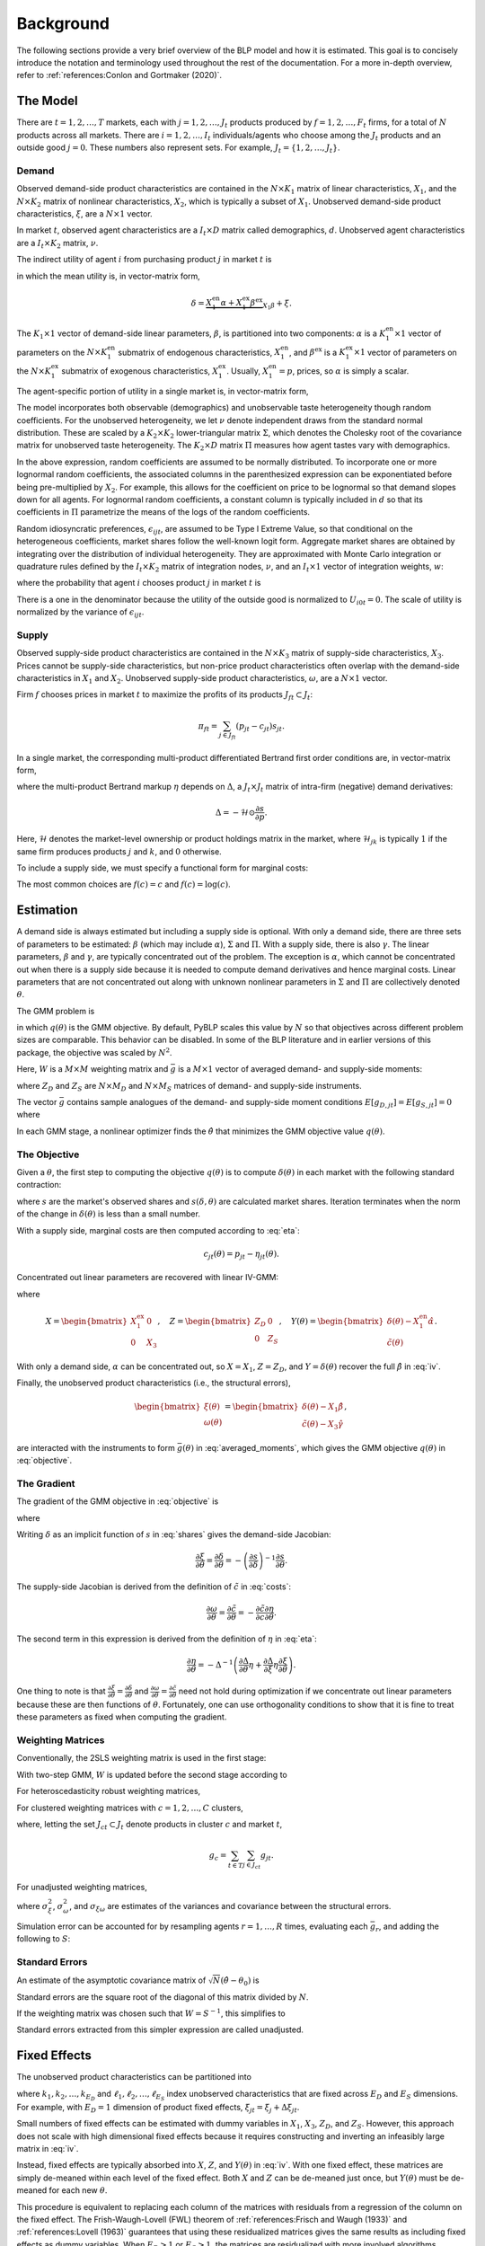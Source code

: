 Background
==========

The following sections provide a very brief overview of the BLP model and how it is estimated. This goal is to concisely introduce the notation and terminology used throughout the rest of the documentation. For a more in-depth overview, refer to :ref:`references:Conlon and Gortmaker (2020)`.


The Model
---------

There are :math:`t = 1, 2, \dotsc, T` markets, each with :math:`j = 1, 2, \dotsc, J_t` products produced by :math:`f = 1, 2, \dotsc, F_t` firms, for a total of :math:`N` products across all markets. There are :math:`i = 1, 2, \dotsc, I_t` individuals/agents who choose among the :math:`J_t` products and an outside good :math:`j = 0`. These numbers also represent sets. For example, :math:`J_t = \{1, 2, \dots, J_t\}`.


Demand
~~~~~~

Observed demand-side product characteristics are contained in the :math:`N \times K_1` matrix of linear characteristics, :math:`X_1`, and the :math:`N \times K_2` matrix of nonlinear characteristics, :math:`X_2`, which is typically a subset of :math:`X_1`. Unobserved demand-side product characteristics, :math:`\xi`, are a :math:`N \times 1` vector.

In market :math:`t`, observed agent characteristics are a :math:`I_t \times D` matrix called demographics, :math:`d`. Unobserved agent characteristics are a :math:`I_t \times K_2` matrix, :math:`\nu`.

The indirect utility of agent :math:`i` from purchasing product :math:`j` in market :math:`t` is

.. math:: U_{ijt} = \underbrace{\delta_{jt} + \mu_{ijt}}_{V_{ijt}} + \epsilon_{ijt},
   :label: utilities

in which the mean utility is, in vector-matrix form,

.. math:: \delta = \underbrace{X_1^\text{en}\alpha + X_1^\text{ex}\beta^\text{ex}}_{X_1\beta} + \xi.

The :math:`K_1 \times 1` vector of demand-side linear parameters, :math:`\beta`, is partitioned into two components: :math:`\alpha` is a :math:`K_1^\text{en} \times 1` vector of parameters on the :math:`N \times K_1^\text{en}` submatrix of endogenous characteristics, :math:`X_1^\text{en}`, and :math:`\beta^\text{ex}` is a :math:`K_1^\text{ex} \times 1` vector of parameters on the :math:`N \times K_1^\text{ex}` submatrix of exogenous characteristics, :math:`X_1^\text{ex}`. Usually, :math:`X_1^\text{en} = p`, prices, so :math:`\alpha` is simply a scalar.

The agent-specific portion of utility in a single market is, in vector-matrix form,

.. math:: \mu = X_2(\Sigma \nu' + \Pi d').
   :label: mu

The model incorporates both observable (demographics) and unobservable taste heterogeneity though random coefficients. For the unobserved heterogeneity, we let :math:`\nu` denote independent draws from the standard normal distribution. These are scaled by a :math:`K_2 \times K_2` lower-triangular matrix :math:`\Sigma`, which denotes the Cholesky root of the covariance matrix for unobserved taste heterogeneity. The :math:`K_2 \times D` matrix :math:`\Pi` measures how agent tastes vary with demographics.

In the above expression, random coefficients are assumed to be normally distributed. To incorporate one or more lognormal random coefficients, the associated columns in the parenthesized expression can be exponentiated before being pre-multiplied by :math:`X_2`. For example, this allows for the coefficient on price to be lognormal so that demand slopes down for all agents. For lognormal random coefficients, a constant column is typically included in :math:`d` so that its coefficients in :math:`\Pi` parametrize the means of the logs of the random coefficients.

Random idiosyncratic preferences, :math:`\epsilon_{ijt}`, are assumed to be Type I Extreme Value, so that conditional on the heterogeneous coefficients, market shares follow the well-known logit form. Aggregate market shares are obtained by integrating over the distribution of individual heterogeneity. They are approximated with Monte Carlo integration or quadrature rules defined by the :math:`I_t \times K_2` matrix of integration nodes, :math:`\nu`, and an :math:`I_t \times 1` vector of integration weights, :math:`w`:

.. math:: s_{jt} \approx \sum_{i \in I_t} w_{it} s_{ijt},
   :label: shares

where the probability that agent :math:`i` chooses product :math:`j` in market :math:`t` is

.. math:: s_{ijt} = \frac{\exp V_{ijt}}{1 + \sum_{k \in J_t} \exp V_{ikt}}.
   :label: probabilities

There is a one in the denominator because the utility of the outside good is normalized to :math:`U_{i0t} = 0`. The scale of utility is normalized by the variance of :math:`\epsilon_{ijt}`.

   
Supply
~~~~~~

Observed supply-side product characteristics are contained in the :math:`N \times K_3` matrix of supply-side characteristics, :math:`X_3`. Prices cannot be supply-side characteristics, but non-price product characteristics often overlap with the demand-side characteristics in :math:`X_1` and :math:`X_2`. Unobserved supply-side product characteristics, :math:`\omega`, are a :math:`N \times 1` vector.

Firm :math:`f` chooses prices in market :math:`t` to maximize the profits of its products :math:`J_{ft} \subset J_t`:

.. math:: \pi_{ft} = \sum_{j \in J_{ft}} (p_{jt} - c_{jt})s_{jt}.

In a single market, the corresponding multi-product differentiated Bertrand first order conditions are, in vector-matrix form,

.. math:: p - c = \underbrace{\Delta^{-1}s}_{\eta},
   :label: eta

where the multi-product Bertrand markup :math:`\eta` depends on :math:`\Delta`, a :math:`J_t \times J_t` matrix of intra-firm (negative) demand derivatives:

.. math:: \Delta = -\mathscr{H} \odot \frac{\partial s}{\partial p}.

Here, :math:`\mathscr{H}` denotes the market-level ownership or product holdings matrix in the market, where :math:`\mathscr{H}_{jk}` is typically :math:`1` if the same firm produces products :math:`j` and :math:`k`, and :math:`0` otherwise.

To include a supply side, we must specify a functional form for marginal costs:

.. math:: \tilde{c} = f(c) = X_3\gamma + \omega.
   :label: costs

The most common choices are :math:`f(c) = c` and :math:`f(c) = \log(c)`.


Estimation
----------

A demand side is always estimated but including a supply side is optional. With only a demand side, there are three sets of parameters to be estimated: :math:`\beta` (which may include :math:`\alpha`), :math:`\Sigma` and :math:`\Pi`. With a supply side, there is also :math:`\gamma`. The linear parameters, :math:`\beta` and :math:`\gamma`, are typically concentrated out of the problem. The exception is :math:`\alpha`, which cannot be concentrated out when there is a supply side because it is needed to compute demand derivatives and hence marginal costs. Linear parameters that are not concentrated out along with unknown nonlinear parameters in :math:`\Sigma` and :math:`\Pi` are collectively denoted :math:`\theta`.

The GMM problem is

.. math:: \min_\theta q(\theta) = \bar{g}(\theta)'W\bar{g}(\theta),
   :label: objective

in which :math:`q(\theta)` is the GMM objective. By default, PyBLP scales this value by :math:`N` so that objectives across different problem sizes are comparable. This behavior can be disabled. In some of the BLP literature and in earlier versions of this package, the objective was scaled by :math:`N^2`.

Here, :math:`W` is a :math:`M \times M` weighting matrix and :math:`\bar{g}` is a :math:`M \times 1` vector of averaged demand- and supply-side moments:

.. math:: \bar{g} = \begin{bmatrix} \bar{g}_D \\ \bar{g}_S \end{bmatrix} = \frac{1}{N} \begin{bmatrix} \sum_{j,t} Z_{D,jt}'\xi_{jt} \\ \sum_{j,t} Z_{S,jt}'\omega_{jt} \end{bmatrix}
   :label: averaged_moments

where :math:`Z_D` and :math:`Z_S` are :math:`N \times M_D` and :math:`N \times M_S` matrices of demand- and supply-side instruments.

The vector :math:`\bar{g}` contains sample analogues of the demand- and supply-side moment conditions :math:`E[g_{D,jt}] = E[g_{S,jt}] = 0` where

.. math:: \begin{bmatrix} g_{D,jt} & g_{S,jt} \end{bmatrix} = \begin{bmatrix} \xi_{jt}Z_{D,jt} & \omega_{jt}Z_{S,jt} \end{bmatrix}.
   :label: moments

In each GMM stage, a nonlinear optimizer finds the :math:`\hat{\theta}` that minimizes the GMM objective value :math:`q(\theta)`.


The Objective
~~~~~~~~~~~~~

Given a :math:`\theta`, the first step to computing the objective :math:`q(\theta)` is to compute :math:`\delta(\theta)` in each market with the following standard contraction:

.. math:: \delta_{jt} \leftarrow \delta_{jt} + \log s_{jt} - \log s_{jt}(\delta, \theta)
   :label: contraction

where :math:`s` are the market's observed shares and :math:`s(\delta, \theta)` are calculated market shares. Iteration terminates when the norm of the change in :math:`\delta(\theta)` is less than a small number.

With a supply side, marginal costs are then computed according to :eq:`eta`:

.. math:: c_{jt}(\theta) = p_{jt} - \eta_{jt}(\theta).

Concentrated out linear parameters are recovered with linear IV-GMM:

.. math:: \begin{bmatrix} \hat{\beta}^\text{ex} \\ \hat{\gamma} \end{bmatrix} = (X'ZWZ'X)^{-1}X'ZWZ'Y(\theta)
   :label: iv

where

.. math:: X = \begin{bmatrix} X_1^\text{ex} & 0 \\ 0 & X_3 \end{bmatrix}, \quad Z = \begin{bmatrix} Z_D & 0 \\ 0 & Z_S \end{bmatrix}, \quad Y(\theta) = \begin{bmatrix} \delta(\theta) - X_1^\text{en}\hat{\alpha} \\ \tilde{c}(\theta) \end{bmatrix}.

With only a demand side, :math:`\alpha` can be concentrated out, so :math:`X = X_1`, :math:`Z = Z_D`, and :math:`Y = \delta(\theta)` recover the full :math:`\hat{\beta}` in :eq:`iv`.

Finally, the unobserved product characteristics (i.e., the structural errors),

.. math:: \begin{bmatrix} \xi(\theta) \\ \omega(\theta) \end{bmatrix} = \begin{bmatrix} \delta(\theta) - X_1\hat{\beta} \\ \tilde{c}(\theta) - X_3\hat{\gamma} \end{bmatrix},

are interacted with the instruments to form :math:`\bar{g}(\theta)` in :eq:`averaged_moments`, which gives the GMM objective :math:`q(\theta)` in :eq:`objective`.


The Gradient
~~~~~~~~~~~~

The gradient of the GMM objective in :eq:`objective` is 

.. math:: \nabla q(\theta) = 2\bar{G}(\theta)'W\bar{g}(\theta)
   :label: gradient

where

.. math:: \bar{G} = \begin{bmatrix} \bar{G}_D \\ \bar{G}_S \end{bmatrix} = \frac{1}{N} \begin{bmatrix} \sum_{j,t} Z_{D,jt}'\frac{\partial\xi_{jt}}{\partial\theta} \\ \sum_{j,t} Z_{S,jt}'\frac{\partial\omega_{jt}}{\partial\theta} \end{bmatrix}.
   :label: averaged_moments_jacobian

Writing :math:`\delta` as an implicit function of :math:`s` in :eq:`shares` gives the demand-side Jacobian:

.. math:: \frac{\partial\xi}{\partial\theta} = \frac{\partial\delta}{\partial\theta} = -\left(\frac{\partial s}{\partial\delta}\right)^{-1}\frac{\partial s}{\partial\theta}.

The supply-side Jacobian is derived from the definition of :math:`\tilde{c}` in :eq:`costs`:

.. math:: \frac{\partial\omega}{\partial\theta} = \frac{\partial\tilde{c}}{\partial\theta} = -\frac{\partial\tilde{c}}{\partial c}\frac{\partial\eta}{\partial\theta}.

The second term in this expression is derived from the definition of :math:`\eta` in :eq:`eta`:

.. math:: \frac{\partial\eta}{\partial\theta} = -\Delta^{-1}\left(\frac{\partial\Delta}{\partial\theta}\eta + \frac{\partial\Delta}{\partial\xi}\eta\frac{\partial\xi}{\partial\theta}\right).

One thing to note is that :math:`\frac{\partial\xi}{\partial\theta} = \frac{\partial\delta}{\partial\theta}` and :math:`\frac{\partial\omega}{\partial\theta} = \frac{\partial\tilde{c}}{\partial\theta}` need not hold during optimization if we concentrate out linear parameters because these are then functions of :math:`\theta`. Fortunately, one can use orthogonality conditions to show that it is fine to treat these parameters as fixed when computing the gradient.

Weighting Matrices
~~~~~~~~~~~~~~~~~~

Conventionally, the 2SLS weighting matrix is used in the first stage:

.. math:: W = \begin{bmatrix} (Z_D'Z_D / N)^{-1} & 0 \\ 0 & (Z_S'Z_S / N)^{-1} \end{bmatrix}.
   :label: 2sls_W

With two-step GMM, :math:`W` is updated before the second stage according to 

.. math:: W = S^{-1}.
   :label: W

For heteroscedasticity robust weighting matrices,

.. math:: S = \frac{1}{N}\sum_{j,t} g_{jt}g_{jt}'.
   :label: robust_S

For clustered weighting matrices with :math:`c = 1, 2, \dotsc, C` clusters,

.. math:: S = \frac{1}{N}\sum_{c=1}^C g_cg_c',
   :label: clustered_S

where, letting the set :math:`J_{ct} \subset J_t` denote products in cluster :math:`c` and market :math:`t`,

.. math:: g_c = \sum_{t \in T} \sum_{j \in J_{ct}} g_{jt}.

For unadjusted weighting matrices,

.. math:: S = \frac{1}{N} \begin{bmatrix} \sigma_\xi^2 Z_D'Z_D & \sigma_{\xi\omega} Z_D'Z_S \\ \sigma_{\xi\omega} Z_S'Z_D & \sigma_\omega^2 Z_S'Z_S \end{bmatrix}
   :label: unadjusted_S

where :math:`\sigma_\xi^2`, :math:`\sigma_\omega^2`, and :math:`\sigma_{\xi\omega}` are estimates of the variances and covariance between the structural errors.

Simulation error can be accounted for by resampling agents :math:`r = 1, \dots, R` times, evaluating each :math:`\bar{g}_r`, and adding the following to :math:`S`:

.. math:: \frac{1}{R - 1} \sum_{r=1}^R (\bar{g}_r - \bar{\bar{g}})(\bar{g}_r - \bar{\bar{g}})', \quad \bar{\bar{g}} = \frac{1}{R} \sum_{r=1}^R \bar{g}_r.
   :label: simulation_S


Standard Errors
~~~~~~~~~~~~~~~

An estimate of the asymptotic covariance matrix of :math:`\sqrt{N}(\hat{\theta} - \theta_0)` is

.. math:: (\bar{G}'W\bar{G})^{-1}\bar{G}'WSW\bar{G}(\bar{G}'W\bar{G})^{-1}.
   :label: covariances

Standard errors are the square root of the diagonal of this matrix divided by :math:`N`.

If the weighting matrix was chosen such that :math:`W = S^{-1}`, this simplifies to

.. math:: (\bar{G}'W\bar{G})^{-1}.
   :label: unadjusted_covariances

Standard errors extracted from this simpler expression are called unadjusted.


Fixed Effects
-------------

The unobserved product characteristics can be partitioned into

.. math:: \begin{bmatrix} \xi_{jt} \\ \omega_{jt} \end{bmatrix} = \begin{bmatrix} \xi_{k_1} + \xi_{k_2} + \cdots + \xi_{k_{E_D}} + \Delta\xi_{jt} \\ \omega_{\ell_1} + \omega_{\ell_2} + \cdots + \omega_{\ell_{E_S}} + \Delta\omega_{jt} \end{bmatrix}
   :label: fe

where :math:`k_1, k_2, \dotsc, k_{E_D}` and :math:`\ell_1, \ell_2, \dotsc, \ell_{E_S}` index unobserved characteristics that are fixed across :math:`E_D` and :math:`E_S` dimensions. For example, with :math:`E_D = 1` dimension of product fixed effects, :math:`\xi_{jt} = \xi_j + \Delta\xi_{jt}`.

Small numbers of fixed effects can be estimated with dummy variables in :math:`X_1`, :math:`X_3`, :math:`Z_D`, and :math:`Z_S`. However, this approach does not scale with high dimensional fixed effects because it requires constructing and inverting an infeasibly large matrix in :eq:`iv`. 

Instead, fixed effects are typically absorbed into :math:`X`, :math:`Z`, and :math:`Y(\theta)` in :eq:`iv`. With one fixed effect, these matrices are simply de-meaned within each level of the fixed effect. Both :math:`X` and :math:`Z` can be de-meaned just once, but :math:`Y(\theta)` must be de-meaned for each new :math:`\theta`.

This procedure is equivalent to replacing each column of the matrices with residuals from a regression of the column on the fixed effect. The Frish-Waugh-Lovell (FWL) theorem of :ref:`references:Frisch and Waugh (1933)` and :ref:`references:Lovell (1963)` guarantees that using these residualized matrices gives the same results as including fixed effects as dummy variables. When :math:`E_D > 1` or :math:`E_S > 1`, the matrices are residualized with more involved algorithms.

Once fixed effects have been absorbed, estimation is as described above with the structural errors :math:`\Delta\xi` and :math:`\Delta\omega`.


Micro Moments
-------------

More detailed micro data on individual choices can be used to supplement the standard demand- and supply-side moments :math:`\bar{g}_D` and :math:`\bar{g}_S` in :eq:`averaged_moments` with an additional :math:`m = 1, 2, \ldots, M_M` micro moments, :math:`\bar{g}_M`, for a total of :math:`M = M_D + M_S + M_M` moments:

.. math:: \bar{g} = \begin{bmatrix} \bar{g}_D \\ \bar{g}_S \\ \bar{g}_M \end{bmatrix}.

Each micro moment :math:`m` is the difference between an observed value :math:`f_m(\bar{v})` and its simulated analogue :math:`f_m(v)`:

.. math:: \bar{g}_{M,m} = f_m(\bar{v}) - f_m(v),
    :label: micro_moment

in which :math:`f_m(\cdot)` is a function that maps a vector of :math:`p = 1, \ldots, P_M` micro moment parts :math:`\bar{v} = (\bar{v}_1, \dots, \bar{v}_{P_M})'` or :math:`v = (v_1, \dots, v_{P_M})'` into a micro statistic. Each sample micro moment part :math:`p` is an average over observations :math:`n \in N_{d_m}` in the associated micro dataset :math:`d_p`:

.. math:: \bar{v}_p = \frac{1}{N_{d_p}} \sum_{n \in N_{d_p}} v_{pi_nj_nt_n}.
    :label: observed_micro_part

Its simulated analogue is

.. math:: v_p = \frac{\sum_{t \in T} \sum_{i \in I_t} \sum_{j \in J_t \cup \{0\}} w_{it} s_{ijt} w_{d_pijt} v_{pijt}}{\sum_{t \in T} \sum_{i \in I_t} \sum_{j \in J_t \cup \{0\}} w_{it} s_{ijt} w_{d_pijt}},
    :label: simulated_micro_part

In which :math:`w_{it} s_{ijt} w_{d_pijt}` is the probability an observation in the micro dataset is for an agent :math:`i` who chooses :math:`j` in market :math:`t`.

The simplest type of micro moment is just an average over the entire sample, with :math:`f_m(v) = v_1`. For example, with :math:`v_{1ijt}` equal to the income for an agent :math:`i` who chooses :math:`j` in market :math:`t`, micro moment :math:`m` would match the average income in dataset :math:`d_p`. Observed values such as conditional expectations, covariances, correlations, or regression coefficients can be matched by choosing the appropriate function :math:`f_m`. For example, with :math:`v_{2ijt}` equal to the interaction between income and an indicator for the choice of the outside option, and with :math:`v_{3ijt}` equal to an indicator for the choiced of the outside option, :math:`f_m(v) = v_2 / v_3` would match an observed conditional mean income within those who choose the outside option.

A micro dataset :math:`d`, often a survey, is defined by survey weights :math:`w_{dijt}`. For example, :math:`w_{dijt} = 1\{j \neq 0, t \in T_d\}` defines a micro dataset that is a selected sample of inside purchasers in a few markets :math:`T_d \subset T`, giving each market an equal sampling weight. Different micro datasets are independent.

A micro dataset will often admit multiple micro moment parts. Each micro moment part :math:`p` is defined by its dataset :math:`d_p` and micro values :math:`v_{pijt}`. For example, a micro moment part :math:`p` with :math:`v_{pijt} = y_{it}x_{jt}` delivers the mean :math:`\bar{v}_p` or expectation :math:`v_p` of an interaction between some demographic :math:`y_{it}` and some product characteristic :math:`x_{jt}`.

A micro moment is a function of one or more micro moment parts. The simplest type is a function of only one micro moment part, and matches the simple average defined by the micro moment part. For example, :math:`f_m(v) = v_p` with :math:`v_{pijt} = y_{it} x_{jt}` matches the mean of an interaction between :math:`y_{it}` and :math:`x_{jt}`. Non-simple averages such as conditional means, covariances, correlations, or regression coefficients can be matched by choosing an appropriate function :math:`f_m`. For example, :math:`f_m(v) = v_1 / v_2` with :math:`v_{1ijt} = y_{it}x_{jt}1\{j \neq 0\}` and :math:`v_{2ijt} = 1\{j \neq 0\}` matches the conditional mean of an interaction between :math:`y_{it}` and :math:`x_{jt}` among those who do not choose the outside option :math:`j = 0`.

Micro moments are computed for each :math:`\theta` and contribute to the GMM objective :math:`q(\theta)` in :eq:`objective`. Their derivatives with respect to :math:`\theta` are added as rows to :math:`\bar{G}` in :eq:`averaged_moments_jacobian`, and blocks are added to both :math:`W` and :math:`S` in :eq:`2sls_W` and :eq:`W`. The covariance between standard moments and micro moments is zero, so these matrices are block-diagonal. The delta method delivers the covariance matrix for the micro moments:

.. math:: S_M = \frac{\partial f(v)}{\partial v'} S_P \frac{\partial f(v)'}{\partial v}.
   :label: scaled_micro_moment_covariances

The scaled covariance between micro moment parts :math:`p` and :math:`q` in :math:`S_P` is zero if they are based on different micro datasets :math:`d_p` \neq d_q`; otherwise, if based on the same dataset :math:`d_p = d_q = d`,

.. math:: S_{P,pq} = \frac{N}{N_d} \text{Cov}(v_{pi_nj_nt_n}, v_{qi_nj_nt_n}),
   :label: scaled_micro_part_covariance

in which

.. math:: \text{Cov}(v_{pi_nj_nt_n}, v_{qi_nj_nt_n}) = \frac{\sum_{t \in T} \sum_{i \in I_t} \sum_{j \in J_t \cup \{0\}} w_{it} s_{ijt} w_{dijt} (v_{pijt} - v_p)(v_{qijt} - v_q)}{\sum_{t \in T} \sum_{i \in I_t} \sum_{j \in J_t \cup \{0\}} w_{it} s_{ijt} w_{dijt}}.
    :label: micro_part_covariance

Micro moment parts based on second choice are averages over values :math:`v_{pijkt}` where :math:`k` indexes second choices, and are based on datasets defined by survey weights :math:`w_{dijkt}`. A sample micro moment part is

.. math:: \bar{v}_p = \frac{1}{N_{d_p}} \sum_{n \in N_{d_p}} v_{pi_nj_nk_nt_n}.

Its simulated analogue is

.. math:: v_p = \frac{\sum_{t \in T} \sum_{i \in I_t} \sum_{j, k \in J_t \cup \{0\}} w_{it} s_{ijt} s_{ik(-j)t} w_{d_pijkt} v_{pijkt}}{\sum_{t \in T} \sum_{i \in I_t} \sum_{j, k \in J_t \cup \{0\}} w_{it} s_{ijt} s_{ik(-j)t} w_{d_pijkt}},

in which second choice probabilities are :math:`s_{ik(-j)t} = \frac{s_{ikt}}{1 - s_{ijt}}` if :math:`k \neq j` and zero if :math:`k = j`. Covariances are defined analogously.


Random Coefficients Nested Logit
--------------------------------

Incorporating parameters that measure within nesting group correlation gives the random coefficients nested logit (RCNL) model of :ref:`references:Brenkers and Verboven (2006)` and :ref:`references:Grigolon and Verboven (2014)`. There are :math:`h = 1, 2, \dotsc, H` nesting groups and each product :math:`j` is assigned to a group :math:`h(j)`. The set :math:`J_{ht} \subset J_t` denotes the products in group :math:`h` and market :math:`t`.

In the RCNL model, idiosyncratic preferences are partitioned into

.. math:: \epsilon_{ijt} = \bar{\epsilon}_{ih(j)t} + (1 - \rho_{h(j)})\bar{\epsilon}_{ijt}

where :math:`\bar{\epsilon}_{ijt}` is Type I Extreme Value and :math:`\bar{\epsilon}_{ih(j)t}` is distributed such that :math:`\epsilon_{ijt}` is still Type I Extreme Value. 

The nesting parameters, :math:`\rho`, can either be a :math:`H \times 1` vector or a scalar so that for all groups :math:`\rho_h = \rho`. Letting :math:`\rho \to 0` gives the standard BLP model and :math:`\rho \to 1` gives division by zero errors. With :math:`\rho_h \in (0, 1)`, the expression for choice probabilities in :eq:`probabilities` becomes more complicated:

.. math:: s_{ijt} = \frac{\exp[V_{ijt} / (1 - \rho_{h(j)})]}{\exp[V_{ih(j)t} / (1 - \rho_{h(j)})]}\cdot\frac{\exp V_{ih(j)t}}{1 + \sum_{h \in H} \exp V_{iht}}
   :label: nested_probabilities

where 

.. math:: V_{iht} = (1 - \rho_h)\log\sum_{k \in J_{ht}} \exp[V_{ikt} / (1 - \rho_h)].
   :label: inclusive_value

The contraction for :math:`\delta(\theta)` in :eq:`contraction` is also slightly different:

.. math:: \delta_{jt} \leftarrow \delta_{jt} + (1 - \rho_{h(j)})[\log s_{jt} - \log s_{jt}(\delta, \theta)].
   :label: nested_contraction

Otherwise, estimation is as described above with :math:`\rho` included in :math:`\theta`.


Logit and Nested Logit
----------------------

Letting :math:`\Sigma = 0` gives the simpler logit (or nested logit) model where there is a closed-form solution for :math:`\delta`. In the logit model,

.. math:: \delta_{jt} = \log s_{jt} - \log s_{0t},
   :label: logit_delta

and a lack of nonlinear parameters means that nonlinear optimization is often unneeded.

In the nested logit model, :math:`\rho` must be optimized over, but there is still a closed-form solution for :math:`\delta`:

.. math:: \delta_{jt} = \log s_{jt} - \log s_{0t} - \rho_{h(j)}[\log s_{jt} - \log s_{h(j)t}].
   :label: nested_logit_delta

where

.. math:: s_{ht} = \sum_{j \in J_{ht}} s_{jt}.

In both models, a supply side can still be estimated jointly with demand. Estimation is as described above with a representative agent in each market: :math:`I_t = 1` and :math:`w_1 = 1`.


Equilibrium Prices
------------------

Counterfactual evaluation, synthetic data simulation, and optimal instrument generation often involve solving for prices implied by the Bertrand first order conditions in :eq:`eta`. Solving this system with Newton's method is slow and iterating over :math:`p \leftarrow c + \eta(p)` may not converge because it is not a contraction.

Instead, :ref:`references:Morrow and Skerlos (2011)` reformulate the solution to :eq:`eta`:

.. math:: p - c = \underbrace{\Lambda^{-1}(\mathscr{H} \odot \Gamma)'(p - c) - \Lambda^{-1}s}_{\zeta}
   :label: zeta

where :math:`\Lambda` is a diagonal :math:`J_t \times J_t` matrix approximated by

.. math:: \Lambda_{jj} \approx \sum_{i \in I_t} w_{it} s_{ijt}\frac{\partial U_{ijt}}{\partial p_{jt}}

and :math:`\Gamma` is a dense :math:`J_t \times J_t` matrix approximated by

.. math:: \Gamma_{jk} \approx \sum_{i \in I_t} w_{it} s_{ijt}s_{ikt}\frac{\partial U_{ikt}}{\partial p_{kt}}.

Equilibrium prices are computed by iterating over the :math:`\zeta`-markup equation in :eq:`zeta`,

.. math:: p \leftarrow c + \zeta(p),
   :label: zeta_contraction

which, unlike :eq:`eta`, is a contraction. Iteration terminates when the norm of firms' first order conditions, :math:`||\Lambda(p)(p - c - \zeta(p))||`, is less than a small number.

If marginal costs depend on quantity, then they also depend on prices and need to be updated during each iteration: :math:`c_{jt} = c_{jt}(s_{jt}(p))`.
